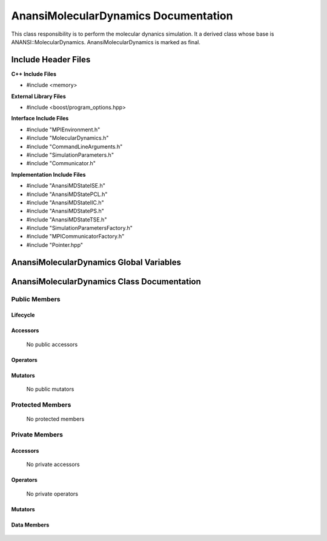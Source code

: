 .. default-domain:: cpp

.. namespace:: ANANSI

#####################################
AnansiMolecularDynamics Documentation
#####################################

This class responsibility is to perform the molecular dynanics simulation.
It a derived class whose base is ANANSI::MolecularDynamics. AnansiMolecularDynamics
is marked as final.


====================
Include Header Files
====================

**C++ Include Files**

* #include <memory>

**External Library Files**

* #include <boost/program_options.hpp>

**Interface Include Files**

* #include "MPIEnvironment.h"
* #include "MolecularDynamics.h"
* #include "CommandLineArguments.h"
* #include "SimulationParameters.h"
* #include "Communicator.h"
  
**Implementation Include Files**

* #include "AnansiMDStateISE.h"
* #include "AnansiMDStatePCL.h"
* #include "AnansiMDStateIIC.h"
* #include "AnansiMDStatePS.h"
* #include "AnansiMDStateTSE.h"
* #include "SimulationParametersFactory.h"
* #include "MPICommunicatorFactory.h"
* #include "Pointer.hpp"

========================================
AnansiMolecularDynamics Global Variables
========================================

===========================================
AnansiMolecularDynamics Class Documentation
===========================================

.. class:: AnansiMolecularDynamics : public MolecularDynamics

--------------
Public Members
--------------

^^^^^^^^^
Lifecycle
^^^^^^^^^

    .. function:: AnansiMolecularDynamics::AnansiMolecularDynamics()

       The default constructor.

    .. function:: AnansiMolecularDynamics::AnansiMolecularDynamics( AnansiMolecularDynamics const  &other )=delete

        The copy constructor. It is deleted.

    .. function:: AnansiMolecularDynamics::AnansiMolecularDynamics(AnansiMolecularDynamics && other)=delete 

        The copy-move constructor is deleted

    .. function:: AnansiMolecularDynamics::~AnansiMolecularDynamics()=0

        The destructor.

^^^^^^^^^
Accessors
^^^^^^^^^

    No public accessors

^^^^^^^^^
Operators
^^^^^^^^^

    .. function:: AnansiMolecularDynamics& AnansiMolecularDynamics::operator=(AnansiMolecularDynamics const & other) = delete
        
        The assignment operator. It is deleted.

    .. function:: AnansiMolecularDynamics& AnansiMolecularDynamics::operator=( AnansiMolecularDynamics && other)

        The assignment-move operator is deleted.

^^^^^^^^
Mutators
^^^^^^^^

    No public mutators

-----------------
Protected Members
-----------------

    No protected members

---------------
Private Members
---------------

^^^^^^^^^
Accessors
^^^^^^^^^

    No private accessors

^^^^^^^^^
Operators
^^^^^^^^^

    No private operators

^^^^^^^^
Mutators
^^^^^^^^

    .. function:: void AnansiMolecularDynamics::_doSimulation() override

    .. function:: void AnansiMolecularDynamics::_initializeSimulationEnvironmnet( int const argc, char const * const * const argv ) override

        Performs the initialization of the simulation execution environment.
       
        The MPI environment is initiated. A duplicate communicator of the MPI_WORLD_COMMUNICATOR
        is made.

        :param argc const int: The size of the array char* argv[].
        :param argv char const * const * const &: Contains the command line options.

    .. function:: void AnansiMolecularDynamics::_enableCommunication() final override
        
    .. function:: void AnansiMolecularDynamics::_setMDState(std::unique_ptr && a_AnansiMDState) final override;

        Changes the state of the MD simulation. 

        :param std::unique_ptr && a_AnansiMDState: The state to change the simulation to.

^^^^^^^^^^^^
Data Members
^^^^^^^^^^^^

    .. member:: COMMANDLINE::CommandLineArguments _commandLineArguments

    .. member:: ANANSI::SimulationParameters _simulationParameters

    .. member:: std::unique_ptr<COMMUNICATOR::Communicator> _MpiWorldCommunicator;

    .. member:: std::unique_ptr<AnansiMDState> _mdState;
